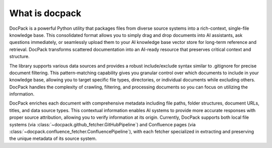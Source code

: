 What is docpack
==============================================================================
DocPack is a powerful Python utility that packages files from diverse source systems into a rich-context, single-file knowledge base. This consolidated format allows you to simply drag and drop documents into AI assistants, ask questions immediately, or seamlessly upload them to your AI knowledge base vector store for long-term reference and retrieval. DocPack transforms scattered documentation into an AI-ready resource that preserves critical context and structure.

The library supports various data sources and provides a robust include/exclude syntax similar to .gitignore for precise document filtering. This pattern-matching capability gives you granular control over which documents to include in your knowledge base, allowing you to target specific file types, directories, or individual documents while excluding others. DocPack handles the complexity of crawling, filtering, and processing documents so you can focus on utilizing the information.

DocPack enriches each document with comprehensive metadata including file paths, folder structures, document URLs, titles, and data source types. This contextual information enables AI systems to provide more accurate responses with proper source attribution, allowing you to verify information at its origin. Currently, DocPack supports both local file systems (via :class:`~docpack.github_fetcher.GitHubPipeline`) and Confluence pages (via :class:`~docpack.confluence_fetcher.ConfluencePipeline`), with each fetcher specialized in extracting and preserving the unique metadata of its source system.
